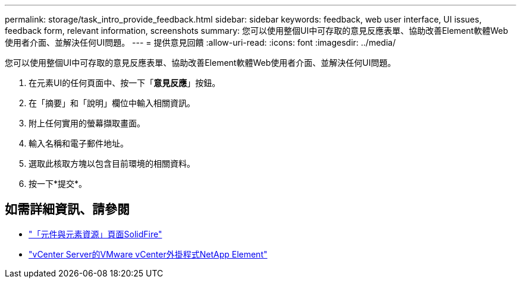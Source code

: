 ---
permalink: storage/task_intro_provide_feedback.html 
sidebar: sidebar 
keywords: feedback, web user interface, UI issues, feedback form, relevant information, screenshots 
summary: 您可以使用整個UI中可存取的意見反應表單、協助改善Element軟體Web使用者介面、並解決任何UI問題。 
---
= 提供意見回饋
:allow-uri-read: 
:icons: font
:imagesdir: ../media/


[role="lead"]
您可以使用整個UI中可存取的意見反應表單、協助改善Element軟體Web使用者介面、並解決任何UI問題。

. 在元素UI的任何頁面中、按一下「*意見反應*」按鈕。
. 在「摘要」和「說明」欄位中輸入相關資訊。
. 附上任何實用的螢幕擷取畫面。
. 輸入名稱和電子郵件地址。
. 選取此核取方塊以包含目前環境的相關資料。
. 按一下*提交*。




== 如需詳細資訊、請參閱

* https://www.netapp.com/data-storage/solidfire/documentation["「元件與元素資源」頁面SolidFire"^]
* https://docs.netapp.com/us-en/vcp/index.html["vCenter Server的VMware vCenter外掛程式NetApp Element"^]

